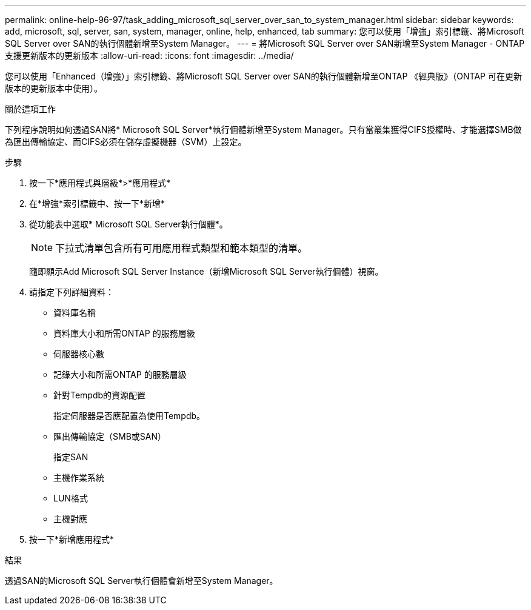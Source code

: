 ---
permalink: online-help-96-97/task_adding_microsoft_sql_server_over_san_to_system_manager.html 
sidebar: sidebar 
keywords: add, microsoft, sql, server, san, system, manager, online, help, enhanced, tab 
summary: 您可以使用「增強」索引標籤、將Microsoft SQL Server over SAN的執行個體新增至System Manager。 
---
= 將Microsoft SQL Server over SAN新增至System Manager - ONTAP 支援更新版本的更新版本
:allow-uri-read: 
:icons: font
:imagesdir: ../media/


[role="lead"]
您可以使用「Enhanced（增強）」索引標籤、將Microsoft SQL Server over SAN的執行個體新增至ONTAP 《經典版》（ONTAP 可在更新版本的更新版本中使用）。

.關於這項工作
下列程序說明如何透過SAN將* Microsoft SQL Server*執行個體新增至System Manager。只有當叢集獲得CIFS授權時、才能選擇SMB做為匯出傳輸協定、而CIFS必須在儲存虛擬機器（SVM）上設定。

.步驟
. 按一下*應用程式與層級*>*應用程式*
. 在*增強*索引標籤中、按一下*新增*
. 從功能表中選取* Microsoft SQL Server執行個體*。
+
[NOTE]
====
下拉式清單包含所有可用應用程式類型和範本類型的清單。

====
+
隨即顯示Add Microsoft SQL Server Instance（新增Microsoft SQL Server執行個體）視窗。

. 請指定下列詳細資料：
+
** 資料庫名稱
** 資料庫大小和所需ONTAP 的服務層級
** 伺服器核心數
** 記錄大小和所需ONTAP 的服務層級
** 針對Tempdb的資源配置
+
指定伺服器是否應配置為使用Tempdb。

** 匯出傳輸協定（SMB或SAN）
+
指定SAN

** 主機作業系統
** LUN格式
** 主機對應


. 按一下*新增應用程式*


.結果
透過SAN的Microsoft SQL Server執行個體會新增至System Manager。
